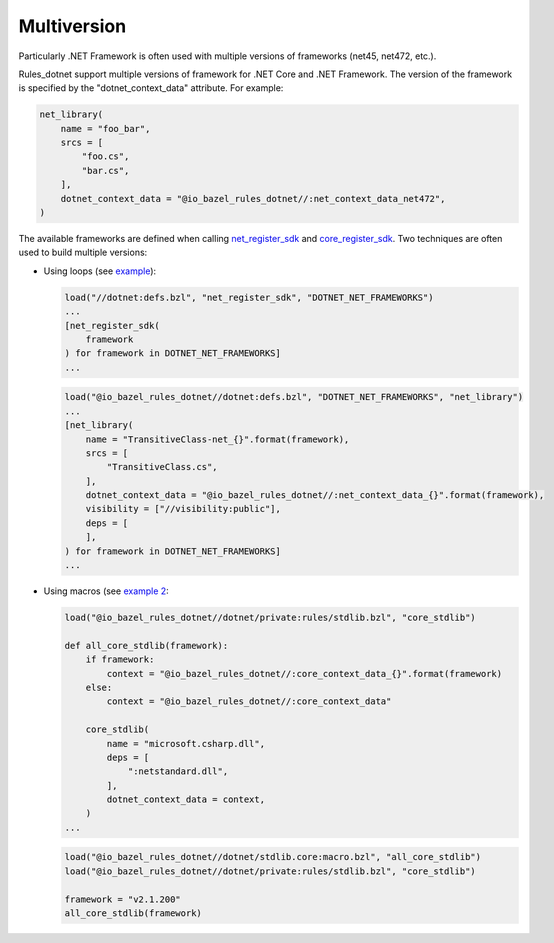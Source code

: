Multiversion
============
.. _net_register_sdk: ../dotnet/toolchains.rst#net_register_sdk
.. _core_register_sdk: ../dotnet/toolchains.rst#core_register_sdk

Particularly .NET Framework is often used with multiple versions of frameworks (net45, net472, etc.).

Rules_dotnet support multiple versions of framework for .NET Core and .NET Framework. The version of
the framework is specified by the "dotnet_context_data" attribute. For example:

.. code:: python

    net_library(
        name = "foo_bar",
        srcs = [
            "foo.cs",
            "bar.cs",
        ],
        dotnet_context_data = "@io_bazel_rules_dotnet//:net_context_data_net472",
    )

The available frameworks are defined when calling net_register_sdk_ and core_register_sdk_.
Two techniques are often used to build multiple versions:

* Using loops (see `example <../tests/examples/example_transitive_lib/BUILD>`_):

  .. code:: python

    load("//dotnet:defs.bzl", "net_register_sdk", "DOTNET_NET_FRAMEWORKS")
    ...
    [net_register_sdk(
        framework
    ) for framework in DOTNET_NET_FRAMEWORKS]
    ...

  .. code:: python

    load("@io_bazel_rules_dotnet//dotnet:defs.bzl", "DOTNET_NET_FRAMEWORKS", "net_library")
    ...
    [net_library(
        name = "TransitiveClass-net_{}".format(framework),
        srcs = [
            "TransitiveClass.cs",
        ],
        dotnet_context_data = "@io_bazel_rules_dotnet//:net_context_data_{}".format(framework),
        visibility = ["//visibility:public"],
        deps = [
        ],
    ) for framework in DOTNET_NET_FRAMEWORKS]
    ...

* Using macros (see `example 2 <../dotnet/stdlib.core/mazro.bzl>`_:

  .. code:: python

    load("@io_bazel_rules_dotnet//dotnet/private:rules/stdlib.bzl", "core_stdlib")

    def all_core_stdlib(framework):
        if framework:
            context = "@io_bazel_rules_dotnet//:core_context_data_{}".format(framework)
        else:
            context = "@io_bazel_rules_dotnet//:core_context_data"

        core_stdlib(
            name = "microsoft.csharp.dll",
            deps = [
                ":netstandard.dll",
            ],
            dotnet_context_data = context,
        )
    ...

  .. code:: python

    load("@io_bazel_rules_dotnet//dotnet/stdlib.core:macro.bzl", "all_core_stdlib")
    load("@io_bazel_rules_dotnet//dotnet/private:rules/stdlib.bzl", "core_stdlib")

    framework = "v2.1.200"
    all_core_stdlib(framework)

